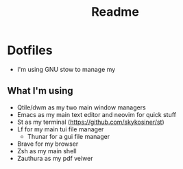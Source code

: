 #+title: Readme
* Dotfiles
[[file:./media/workflow-2.png]]
- I'm using GNU stow to manage my

** What I'm using
- Qtile/dwm as my two main window managers
- Emacs as my main text editor and neovim for quick stuff
- St as my terminal (https://github.com/skykosiner/st)
- Lf for my main tui file manager
  - Thunar for a gui file manager
- Brave for my browser
- Zsh as my main shell
- Zauthura as my pdf veiwer
